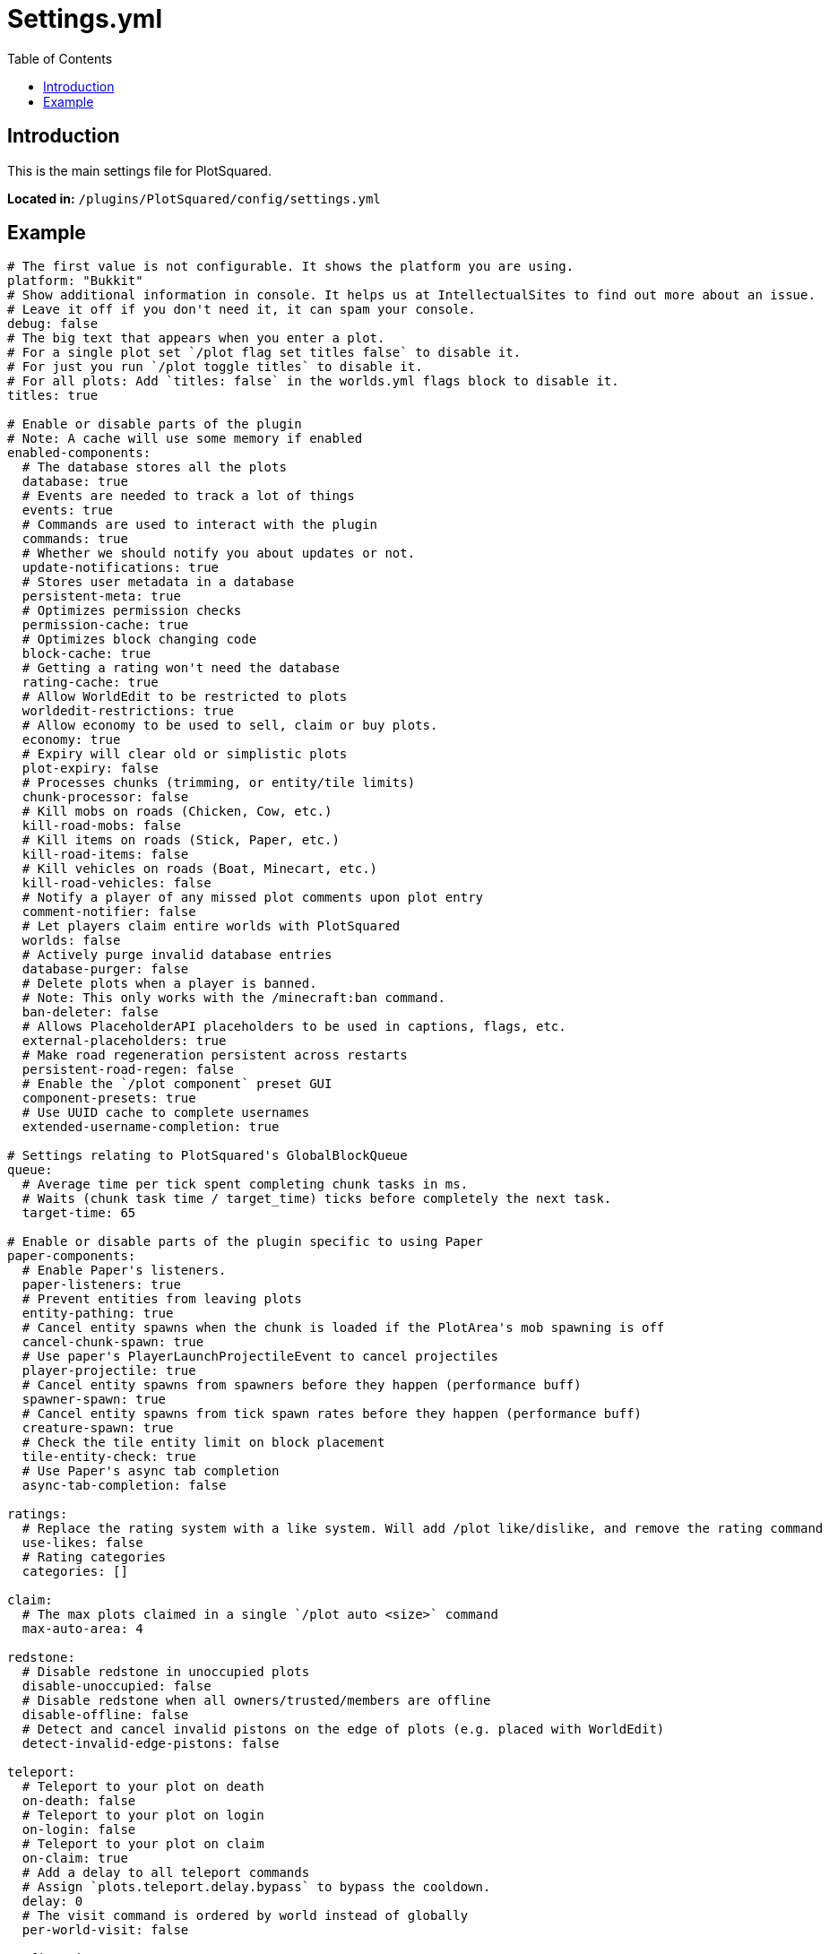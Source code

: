 = Settings.yml
:toc: left
:toclevels: 2

== Introduction

This is the main settings file for PlotSquared.

*Located in:* `/plugins/PlotSquared/config/settings.yml`

//TODO see if this is still up to date

== Example

[,yaml]
----
# The first value is not configurable. It shows the platform you are using.
platform: "Bukkit"
# Show additional information in console. It helps us at IntellectualSites to find out more about an issue.
# Leave it off if you don't need it, it can spam your console.
debug: false
# The big text that appears when you enter a plot.
# For a single plot set `/plot flag set titles false` to disable it.
# For just you run `/plot toggle titles` to disable it.
# For all plots: Add `titles: false` in the worlds.yml flags block to disable it.
titles: true

# Enable or disable parts of the plugin
# Note: A cache will use some memory if enabled
enabled-components:
  # The database stores all the plots
  database: true
  # Events are needed to track a lot of things
  events: true
  # Commands are used to interact with the plugin
  commands: true
  # Whether we should notify you about updates or not.
  update-notifications: true
  # Stores user metadata in a database
  persistent-meta: true
  # Optimizes permission checks
  permission-cache: true
  # Optimizes block changing code
  block-cache: true
  # Getting a rating won't need the database
  rating-cache: true
  # Allow WorldEdit to be restricted to plots
  worldedit-restrictions: true
  # Allow economy to be used to sell, claim or buy plots.
  economy: true
  # Expiry will clear old or simplistic plots
  plot-expiry: false
  # Processes chunks (trimming, or entity/tile limits)
  chunk-processor: false
  # Kill mobs on roads (Chicken, Cow, etc.)
  kill-road-mobs: false
  # Kill items on roads (Stick, Paper, etc.)
  kill-road-items: false
  # Kill vehicles on roads (Boat, Minecart, etc.)
  kill-road-vehicles: false
  # Notify a player of any missed plot comments upon plot entry
  comment-notifier: false
  # Let players claim entire worlds with PlotSquared
  worlds: false
  # Actively purge invalid database entries
  database-purger: false
  # Delete plots when a player is banned.
  # Note: This only works with the /minecraft:ban command.
  ban-deleter: false
  # Allows PlaceholderAPI placeholders to be used in captions, flags, etc.
  external-placeholders: true
  # Make road regeneration persistent across restarts
  persistent-road-regen: false
  # Enable the `/plot component` preset GUI
  component-presets: true
  # Use UUID cache to complete usernames
  extended-username-completion: true

# Settings relating to PlotSquared's GlobalBlockQueue
queue:
  # Average time per tick spent completing chunk tasks in ms.
  # Waits (chunk task time / target_time) ticks before completely the next task.
  target-time: 65

# Enable or disable parts of the plugin specific to using Paper
paper-components:
  # Enable Paper's listeners.
  paper-listeners: true
  # Prevent entities from leaving plots
  entity-pathing: true
  # Cancel entity spawns when the chunk is loaded if the PlotArea's mob spawning is off
  cancel-chunk-spawn: true
  # Use paper's PlayerLaunchProjectileEvent to cancel projectiles
  player-projectile: true
  # Cancel entity spawns from spawners before they happen (performance buff)
  spawner-spawn: true
  # Cancel entity spawns from tick spawn rates before they happen (performance buff)
  creature-spawn: true
  # Check the tile entity limit on block placement
  tile-entity-check: true
  # Use Paper's async tab completion
  async-tab-completion: false

ratings:
  # Replace the rating system with a like system. Will add /plot like/dislike, and remove the rating command
  use-likes: false
  # Rating categories
  categories: []

claim:
  # The max plots claimed in a single `/plot auto <size>` command
  max-auto-area: 4

redstone:
  # Disable redstone in unoccupied plots
  disable-unoccupied: false
  # Disable redstone when all owners/trusted/members are offline
  disable-offline: false
  # Detect and cancel invalid pistons on the edge of plots (e.g. placed with WorldEdit)
  detect-invalid-edge-pistons: false

teleport:
  # Teleport to your plot on death
  on-death: false
  # Teleport to your plot on login
  on-login: false
  # Teleport to your plot on claim
  on-claim: true
  # Add a delay to all teleport commands
  # Assign `plots.teleport.delay.bypass` to bypass the cooldown.
  delay: 0
  # The visit command is ordered by world instead of globally
  per-world-visit: false

confirmation:
  # Timeout before a confirmation prompt expires
  confirmation-timeout-seconds: 20

# Backup related settings
backup:
  # Automatically backup plots when destructive commands are performed, e.g. /plot clear
  automatic-backups: true
  # Maximum amount of backups associated with a plot
  backup-limit: 3
  # Whether or not backups should be deleted when the plot is unclaimed
  delete-on-unclaim: true

# Relating to how many plots someone can claim
limit:
  # Should the limit be global (over multiple worlds)
  global: false
  # The max. range of permissions to check e.g. plots.plot.127
  # The value covers the range to check only, you need to assign the permission to players/groups still
  # Modifying the value does NOT change the amount of plots players can claim
  max-plots: 127

chat:
  # Sometimes console color doesn't work, you can disable it here
  console-color: true
  # Should the chat be interactive?
  interactive: true

done:
  # Require a plot marked as done to download (/plot download)
  required-for-download: false
  # Only plots marked as done can be rated
  required-for-ratings: false
  # Restrict building when a plot is marked as done
  restrict-building: false
  # The limit being how many plots a player can claim
  counts-towards-limit: true

web:
  # The web interface for schematics
  #  - All schematics are anonymous and private
  #  - Downloads can be deleted by the user
  #  - Supports plot uploads, downloads and saves
  url: "https://schem.intellectualsites.com/plots/"
  # The web interface for assets
  #  - All schematics are organized and public
  #  - Assets can be searched, selected and downloaded
  assets: "https://empcraft.com/assetpack/"

# Configure the paths that will be used
paths:
  schematics: "schematics"
  scripts: "scripts"
  templates: "templates"
  translations: "translations"

# Schematic Settings
schematics:
  # Whether schematic based generation should paste schematic on top of plots, or from Y=1
  paste-on-top: true

# Update checker settings
updatechecker:
  # How often to poll for updates (in minutes)
  poll-rate: 360
  # Only notify console once after an update is found
  notify-once: true

# General settings
general:
  # Display scientific numbers (4.2E8)
  scientific: false
  # Replace wall when merging
  merge-replace-wall: true
  # Blocks that may not be used in plot components
  # When modifying, please make sure you are using valid material names: https://hub.spigotmc.org/javadocs/spigot/org/bukkit/Material.html
  invalid-blocks:
  - "acacia_button"
  - "acacia_fence_gate"
  - "acacia_door"
  - "acacia_pressure_plate"
  - "acaia_trapdoor"
  - "acacia_sapling"
  - "acacia_sign"
  - "acacia_wall_sign"
  - "acacia_leaves"
  - "birch_button"
  - "birch_fence_gate"
  - "birch_door"
  - "birch_pressure_plate"
  - "birch_trapdoor"
  - "birch_sapling"
  - "birch_sign"
  - "birch_wall_sign"
  - "birch_leaves"
  - "dark_oak_button"
  - "dark_oak_fence_gate"
  - "dark_oak_door"
  - "dark_oak_pressure_plate"
  - "dark_oak_trapdoor"
  - "dark_oak_sapling"
  - "dark_oak_sign"
  - "dark_oak_wall_sign"
  - "dark_oak_leaves"
  - "jungle_button"
  - "jungle_fence_gate"
  - "jungle_door"
  - "jungle_pressure_plate"
  - "jungle_trapdoor"
  - "jungle_sapling"
  - "jungle_sign"
  - "jungle_wall_sign"
  - "jungle_leaves"
  - "oak_button"
  - "oak_fence_gate"
  - "oak_door"
  - "oak_pressure_plate"
  - "oak_trapdoor"
  - "oak_sapling"
  - "oak_sign"
  - "oak_wall_sign"
  - "oak_leaves"
  - "spruce_button"
  - "spruce_fence_gate"
  - "spruce_door"
  - "spruce_pressure_plate"
  - "spruce_trapdoor"
  - "spruce_sapling"
  - "spruce_sign"
  - "spruce_wall_sign"
  - "spruce_leaves"
  - "activator_rail"
  - "detector_rail"
  - "rail"
  - "allium"
  - "azure_bluet"
  - "blue_orchid"
  - "dandelion"
  - "lilac"
  - "orange_tulip"
  - "oxeye_daisy"
  - "peony"
  - "pink_tulip"
  - "poppy"
  - "potted_allium"
  - "potted_azure_bluet"
  - "potted_birch_sapling"
  - "potted_blue_orchid"
  - "potted_brown_mushroom"
  - "potted_cactus"
  - "potted_fern"
  - "potted_jungle_sapling"
  - "potted_oak_sapling"
  - "potted_orange_tulip"
  - "potted_oxeye_daisy"
  - "potted_pink_tulip"
  - "potted_red_mushroom"
  - "potted_red_tulip"
  - "red_mushroom"
  - "red_tulip"
  - "potted_spruce_sapling"
  - "potted_white_tulip"
  - "rose_bush"
  - "sunflower"
  - "white_tulip"
  - "cornflower"
  - "wither_rose"
  - "attached_melon_stem"
  - "attached_pumpkin_stem"
  - "melon_stem"
  - "pumpkin_stem"
  - "mushroom_stem"
  - "beetroots"
  - "brown_mushroom"
  - "cactus"
  - "carrots"
  - "chorus_flower"
  - "chorus_plant"
  - "cocoa"
  - "dead_bush"
  - "fern"
  - "kelp_plant"
  - "large_fern"
  - "lily_pad"
  - "potatoes"
  - "sea_pickle"
  - "seagrass"
  - "sugar_cane"
  - "tall_grass"
  - "tall_seagrass"
  - "vine"
  - "wheat"
  - "bamboo"
  - "anvil"
  - "barrier"
  - "beacon"
  - "brewing_stand"
  - "bubble_column"
  - "cake"
  - "cobweb"
  - "comparator"
  - "creeper_head"
  - "creeper_wall_header"
  - "damaged_anvil"
  - "daylight_detector"
  - "dragon_egg"
  - "dragon_head"
  - "dragon_wall_head"
  - "enchanting_table"
  - "end_gateway"
  - "end_portal"
  - "end_rod"
  - "ender_chest"
  - "chest"
  - "flower_pot"
  - "grass"
  - "heavy_weighted_pressure_plate"
  - "lever"
  - "light_weighted_pressure_plate"
  - "player_head"
  - "redstone_wire"
  - "repeater"
  - "comparator"
  - "redstone_torch"
  - "torch"
  - "redstone_wall_torch"
  - "wall_torch"
  - "sign"
  - "skeleton_skull"
  - "skeleton_wall_skull"
  - "snow"
  - "stone_pressure_plate"
  - "trapped_chest"
  - "tripwire"
  - "tripwire_hook"
  - "turtle_egg"
  - "wall_sign"
  - "zombie_head"
  - "zombie_wall_head"
  - "bell"
  - "black_bed"
  - "black_banner"
  - "black_carpet"
  - "black_concrete_powder"
  - "black_wall_banner"
  - "blue_bed"
  - "blue_banner"
  - "blue_carpet"
  - "blue_concrete_powder"
  - "blue_wall_banner"
  - "brown_bed"
  - "brown_banner"
  - "brown_carpet"
  - "brown_concrete_powder"
  - "brown_wall_banner"
  - "cyan_bed"
  - "cyan_banner"
  - "cyan_concrete_powder"
  - "cyan_carpet"
  - "cyan_wall_banner"
  - "gray_bed"
  - "gray_banner"
  - "gray_concrete_powder"
  - "gray_carpet"
  - "gray_wall_banner"
  - "green_bed"
  - "green_banner"
  - "green_concrete_powder"
  - "green_carpet"
  - "green_wall_banner"
  - "light_blue_bed"
  - "light_blue_banner"
  - "light_blue_concrete_powder"
  - "light_blue_carpet"
  - "light_blue_wall_banner"
  - "light_gray_bed"
  - "light_gray_banner"
  - "light_gray_concrete_powder"
  - "light_gray_carpet"
  - "light_gray_wall_banner"
  - "lime_bed"
  - "lime_banner"
  - "lime_concrete_powder"
  - "lime_carpet"
  - "lime_wall_banner"
  - "magenta_bed"
  - "magenta_banner"
  - "magenta_concrete_powder"
  - "magenta_carpet"
  - "magenta_wall_banner"
  - "orange_bed"
  - "orange_banner"
  - "orange_concrete_powder"
  - "orange_carpet"
  - "orange_wall_banner"
  - "pink_bed"
  - "pink_banner"
  - "pink_concrete_powder"
  - "pink_carpet"
  - "pink_wall_banner"
  - "purple_bed"
  - "purple_banner"
  - "purple_concrete_powder"
  - "purple_carpet"
  - "purple_wall_banner"
  - "red_bed"
  - "red_banner"
  - "red_concrete_powder"
  - "red_carpet"
  - "red_wall_banner"
  - "white_bed"
  - "white_banner"
  - "white_concrete_powder"
  - "white_carpet"
  - "white_wall_banner"
  - "yellow_bed"
  - "yellow_banner"
  - "yellow_concrete_powder"
  - "yellow_carpet"
  - "yellow_wall_banner"
  - "brain_coral"
  - "brain_coral_fan"
  - "brain_coral_wall_fan"
  - "bubble_coral"
  - "bubble_coral_block"
  - "bubble_coral_fan"
  - "bubble_coral_wall_fan"
  - "dead_brain_coral"
  - "dead_brain_coral_block"
  - "dead_brain_coral_fan"
  - "dead_brain_coral_wall_fan"
  - "dead_bubble_coral"
  - "dead_bubble_coral_fan"
  - "dead_bubble_coral_wall_fan"
  - "dead_fire_coral"
  - "dead_fire_coral_block"
  - "dead_fire_coral_fan"
  - "dead_fire_coral_wall_fan"
  - "dead_horn_coral"
  - "dead_horn_coral_block"
  - "dead_horn_coral_fan"
  - "dead_tube_coral"
  - "dead_tube_coral_wall_fan"
  - "dried_kelp_block"
  - "horn_coral"
  - "horn_coral_block"
  - "horn_coral_fan"
  - "horn_coral_wall_fan"
  - "tube_coral"
  - "tube_coral_block"
  - "tube_coral_fan"
  - "tube_coral_wall_fan"

# UUID settings.
# DO NOT EDIT them if you don't know what you are doing.
uuid:
  # Force using offline UUIDs (it usually detects the right mode)
  offline: false
  # Force using lowercase UUIDs
  force-lowercase: false
  # Use a database to store UUID/name info
  use-sqluuidhandler: false
  # How many UUIDs that may be stored in the cache
  uuid-cache-size: 100000
  # Rate limit (per 10 minutes) for background UUID fetching from the Mojang API
  background-limit: 200
  # Rate limit (per 10 minutes) for random UUID fetching from the Mojang API
  impromptu-limit: 300
  # Timeout (in milliseconds) for non-blocking UUID requests (mostly commands)
  non-blocking-timeout: 3000
  # Timeout (in milliseconds) for blocking UUID requests (events)
  blocking-timeout: 10
  # Whether or not PlotSquared should read from the legacy database
  legacy-database-support: true
  # Whether or not PlotSquared should return Unknown if it fails to fulfill a request
  unknown-as-default: true

chunk-processor:
  # Auto trim will not save chunks which aren't claimed
  auto-trim: false
  # Max tile entities per chunk
  max-tiles: 4096
  # Max entities per chunk
  max-entities: 512
  # Disable block physics
  disable-physics: false

# This is an auto clearing task called `task1`
auto-clear:
  task1:
    threshold: -1
    required-plots: -1
    confirmation: true
    days: 90
    skip-account-age-days: -1
    worlds:
    - "*"
    # See: https://github.com/IntellectualSites/PlotSquared-Documentation/wiki/Plot-analysis for a description of each value.
    calibration:
      variety: 0
      variety-sd: 0
      changes: 0
      changes-sd: 1
      faces: 0
      faces-sd: 0
      data-sd: 0
      air: 0
      air-sd: 0
      data: 0
----
